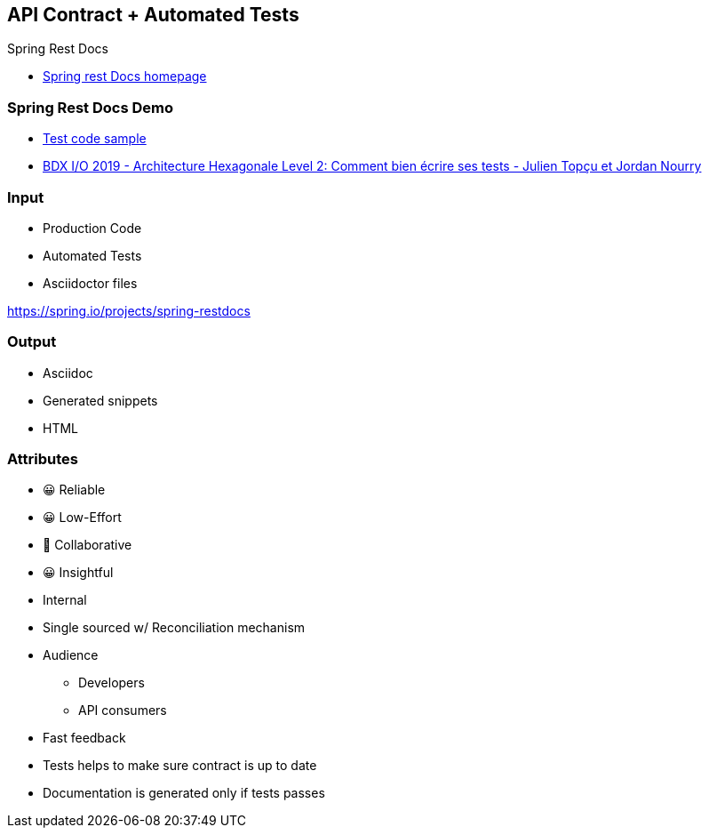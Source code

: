 == API Contract + Automated Tests

Spring Rest Docs

[.refs]
--
* link:https://spring.io/projects/spring-restdocs[Spring rest Docs homepage]
--

=== Spring Rest Docs Demo

[.refs]
--
* link:https://gitlab.com/crafts-records/talkadvisor/talkadvisor-back/-/blob/master/talkadvisor-infra/talkadvisor-infra-application/src/test/kotlin/org/craftsrecords/talkadvisor/infra/controller/RecommendationControllerTest.kt[Test code sample]
* link:https://youtu.be/v$$-$$$$-$$zkIEciq4?t=1377[BDX I/O 2019 - Architecture Hexagonale Level 2: Comment bien écrire ses tests - Julien Topçu et Jordan Nourry]
--

=== Input

* Production Code
* Automated Tests
* Asciidoctor files

[.refs]
--
https://spring.io/projects/spring-restdocs
--
=== Output

* Asciidoc
* Generated snippets
* HTML

[.columns.medium]
=== Attributes

[.column]
--
- 😀 Reliable
- 😀 Low-Effort
- 🙂 Collaborative
- 😀 Insightful
--

[.column]
--
* Internal
* Single sourced w/ Reconciliation mechanism
* Audience
** Developers
** API consumers
--

[.notes]
--
* Fast feedback
* Tests helps to make sure contract is up to date
* Documentation is generated only if tests passes
--
